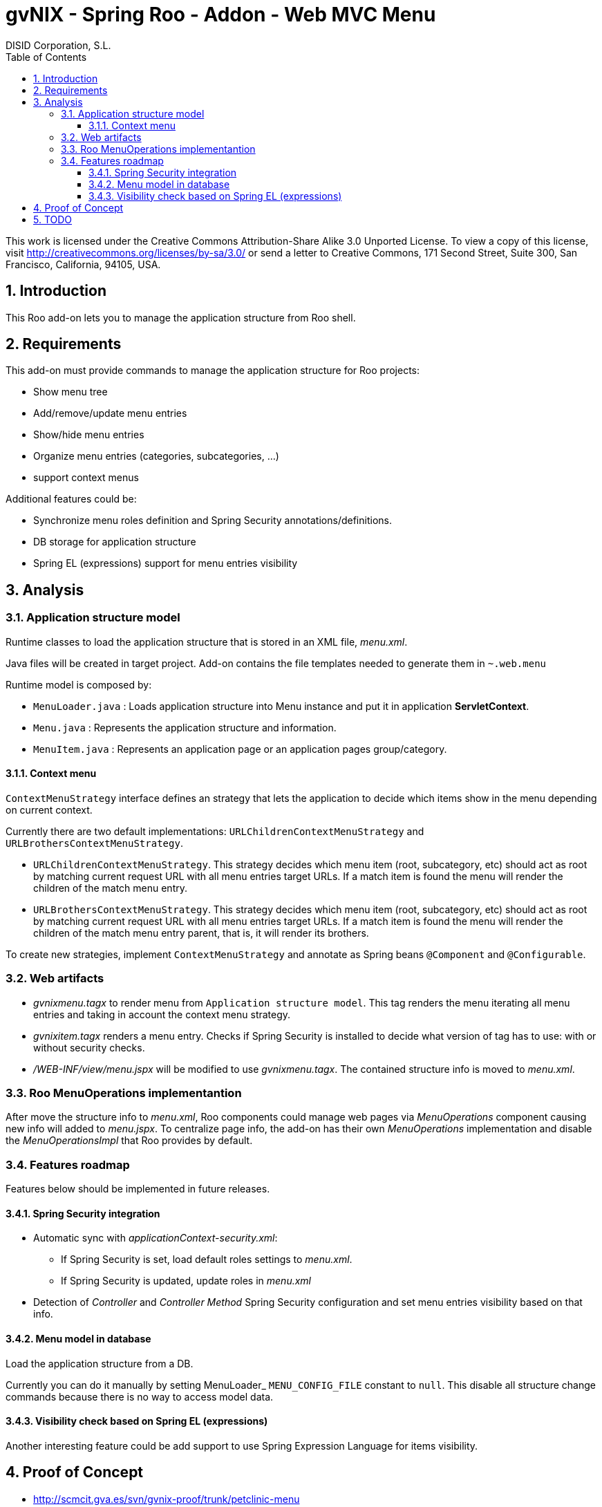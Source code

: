 //
// Prerequisites:
//
//   ruby 1.9.3+
//   asciidoctor     (use gem to install)
//   asciidoctor-pdf (use gem to install)
//
// Build the document:
// ===================
//
// HTML5:
//
//   $ asciidoc -b html5 td-addon-web-menu.adoc
//
// HTML5 Asciidoctor:
//   # Embed images in XHTML
//   asciidoctor -b html5 td-addon-web-menu.adoc
//
// PDF Asciidoctor:
//   $ asciidoctor-pdf td-addon-web-menu.adoc


= gvNIX - Spring Roo - Addon - Web MVC Menu
:Project:   gvNIX. Spring Roo based RAD tool
:Copyright: 2010 (C) Dirección General de Tecnologías de la Información - Conselleria d'Hisenda i Administració Pública
:Author:    DISID Corporation, S.L.
:corpsite: www.disid.com
:doctype: article
:keywords: gvNIX, Documentation
//:date: $Date: 2011-06-30 15:40:23 +0200 (jue, 30 jun 2011) $
:toc:
:toc-placement: left
:toc-title: Table of Contents
:toclevels: 4
:numbered:
:sectnumlevels: 4
:source-highlighter:  pygments
ifdef::backend-pdf[]
:pdf-style: asciidoctor
:pagenums:
:pygments-style:  bw
endif::[]


This work is licensed under the Creative Commons Attribution-Share Alike
3.0 Unported License. To view a copy of this license, visit
http://creativecommons.org/licenses/by-sa/3.0/ or send a letter to
Creative Commons, 171 Second Street, Suite 300, San Francisco,
California, 94105, USA.

[[introduction]]
Introduction
------------

This Roo add-on lets you to manage the application structure from Roo
shell.

[[requirements]]
Requirements
------------

This add-on must provide commands to manage the application structure
for Roo projects:

* Show menu tree
* Add/remove/update menu entries
* Show/hide menu entries
* Organize menu entries (categories, subcategories, …)
* support context menus

Additional features could be:

* Synchronize menu roles definition and Spring Security
annotations/definitions.
* DB storage for application structure
* Spring EL (expressions) support for menu entries visibility

[[analysis]]
Analysis
--------

[[application-structure-model]]
Application structure model
~~~~~~~~~~~~~~~~~~~~~~~~~~~

Runtime classes to load the application structure that is stored in an
XML file, _menu.xml_.

Java files will be created in target project. Add-on contains the file
templates needed to generate them in `~.web.menu`

Runtime model is composed by:

* `MenuLoader.java` : Loads application structure into Menu instance and put it in application *ServletContext*.
* `Menu.java`       : Represents the application structure and information.
* `MenuItem.java`   : Represents an application page or an application pages group/category.

[[context-menu]]
Context menu
^^^^^^^^^^^^

`ContextMenuStrategy` interface defines an strategy that lets the
application to decide which items show in the menu depending on current
context.

Currently there are two default implementations:
`URLChildrenContextMenuStrategy` and `URLBrothersContextMenuStrategy`.

* `URLChildrenContextMenuStrategy`. This strategy decides which menu
item (root, subcategory, etc) should act as root by matching current
request URL with all menu entries target URLs. If a match item is found
the menu will render the children of the match menu entry.
* `URLBrothersContextMenuStrategy`. This strategy decides which menu
item (root, subcategory, etc) should act as root by matching current
request URL with all menu entries target URLs. If a match item is found
the menu will render the children of the match menu entry parent, that
is, it will render its brothers.

To create new strategies, implement `ContextMenuStrategy` and annotate
as Spring beans `@Component` and `@Configurable`.

[[web-artifacts]]
Web artifacts
~~~~~~~~~~~~~

* _gvnixmenu.tagx_ to render menu from `Application structure model`.
This tag renders the menu iterating all menu entries and taking in
account the context menu strategy.
* _gvnixitem.tagx_ renders a menu entry. Checks if Spring Security is
installed to decide what version of tag has to use: with or without
security checks.
* _/WEB-INF/view/menu.jspx_ will be modified to use _gvnixmenu.tagx_.
The contained structure info is moved to _menu.xml_.

[[roo-menuoperations-implementantion]]
Roo MenuOperations implementantion
~~~~~~~~~~~~~~~~~~~~~~~~~~~~~~~~~~

After move the structure info to _menu.xml_, Roo components could manage
web pages via _MenuOperations_ component causing new info will added to
_menu.jspx_. To centralize page info, the add-on has their own
_MenuOperations_ implementation and disable the _MenuOperationsImpl_
that Roo provides by default.

[[features-roadmap]]
Features roadmap
~~~~~~~~~~~~~~~~

Features below should be implemented in future releases.

[[spring-security-integration]]
Spring Security integration
^^^^^^^^^^^^^^^^^^^^^^^^^^^

* Automatic sync with _applicationContext-security.xml_:
** If Spring Security is set, load default roles settings to _menu.xml_.
** If Spring Security is updated, update roles in _menu.xml_
* Detection of _Controller_ and _Controller Method_ Spring Security
configuration and set menu entries visibility based on that info.

[[menu-model-in-database]]
Menu model in database
^^^^^^^^^^^^^^^^^^^^^^

Load the application structure from a DB.

Currently you can do it manually by setting MenuLoader_
`MENU_CONFIG_FILE` constant to `null`. This disable all structure change
commands because there is no way to access model data.

[[visibility-check-based-on-spring-el-expressions]]
Visibility check based on Spring EL (expressions)
^^^^^^^^^^^^^^^^^^^^^^^^^^^^^^^^^^^^^^^^^^^^^^^^^

Another interesting feature could be add support to use Spring
Expression Language for items visibility.

[[proof-of-concept]]
Proof of Concept
----------------

* http://scmcit.gva.es/svn/gvnix-proof/trunk/petclinic-menu
* https://svn.disid.com/svn/disid/proof/gvnix/page-menu-app
* https://svn.disid.com/svn/disid/proof/gvnix/web-menu
* https://svn.disid.com/svn/disid/proof/spring_roo/struts-menu-integration
* https://svn.disid.com/svn/disid/proof/spring_roo/gvnix_web_menu

[[todo]]
TODO
----

* Check to disable menu Roo service http://projects.disid.com/issues/3919
** http://jira.springframework.org/browse/ROO-918
** http://jira.springframework.org/browse/ROO-904
** http://forum.springsource.org/showthread.php?t=89522
** http://jira.springframework.org/browse/ROO-950
